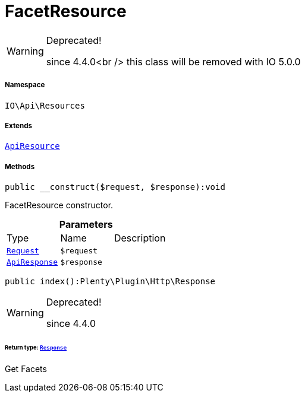:table-caption!:
:example-caption!:
:source-highlighter: prettify
:sectids!:
[[io__facetresource]]
= FacetResource



[WARNING]
.Deprecated! 
====

since 4.4.0<br />
this class will be removed with IO 5.0.0

====


===== Namespace

`IO\Api\Resources`

===== Extends
xref:IO/Api/ApiResource.adoc#[`ApiResource`]





===== Methods

[source%nowrap, php]
----

public __construct($request, $response):void

----







FacetResource constructor.

.*Parameters*
|===
|Type |Name |Description
| xref:stable7@interface::Miscellaneous.adoc#miscellaneous_http_request[`Request`]
a|`$request`
|

|xref:IO/Api/ApiResponse.adoc#[`ApiResponse`]
a|`$response`
|
|===


[source%nowrap, php]
----

public index():Plenty\Plugin\Http\Response

----

[WARNING]
.Deprecated! 
====

since 4.4.0

====



====== *Return type:* xref:stable7@interface::Miscellaneous.adoc#miscellaneous_http_response[`Response`]


Get Facets

